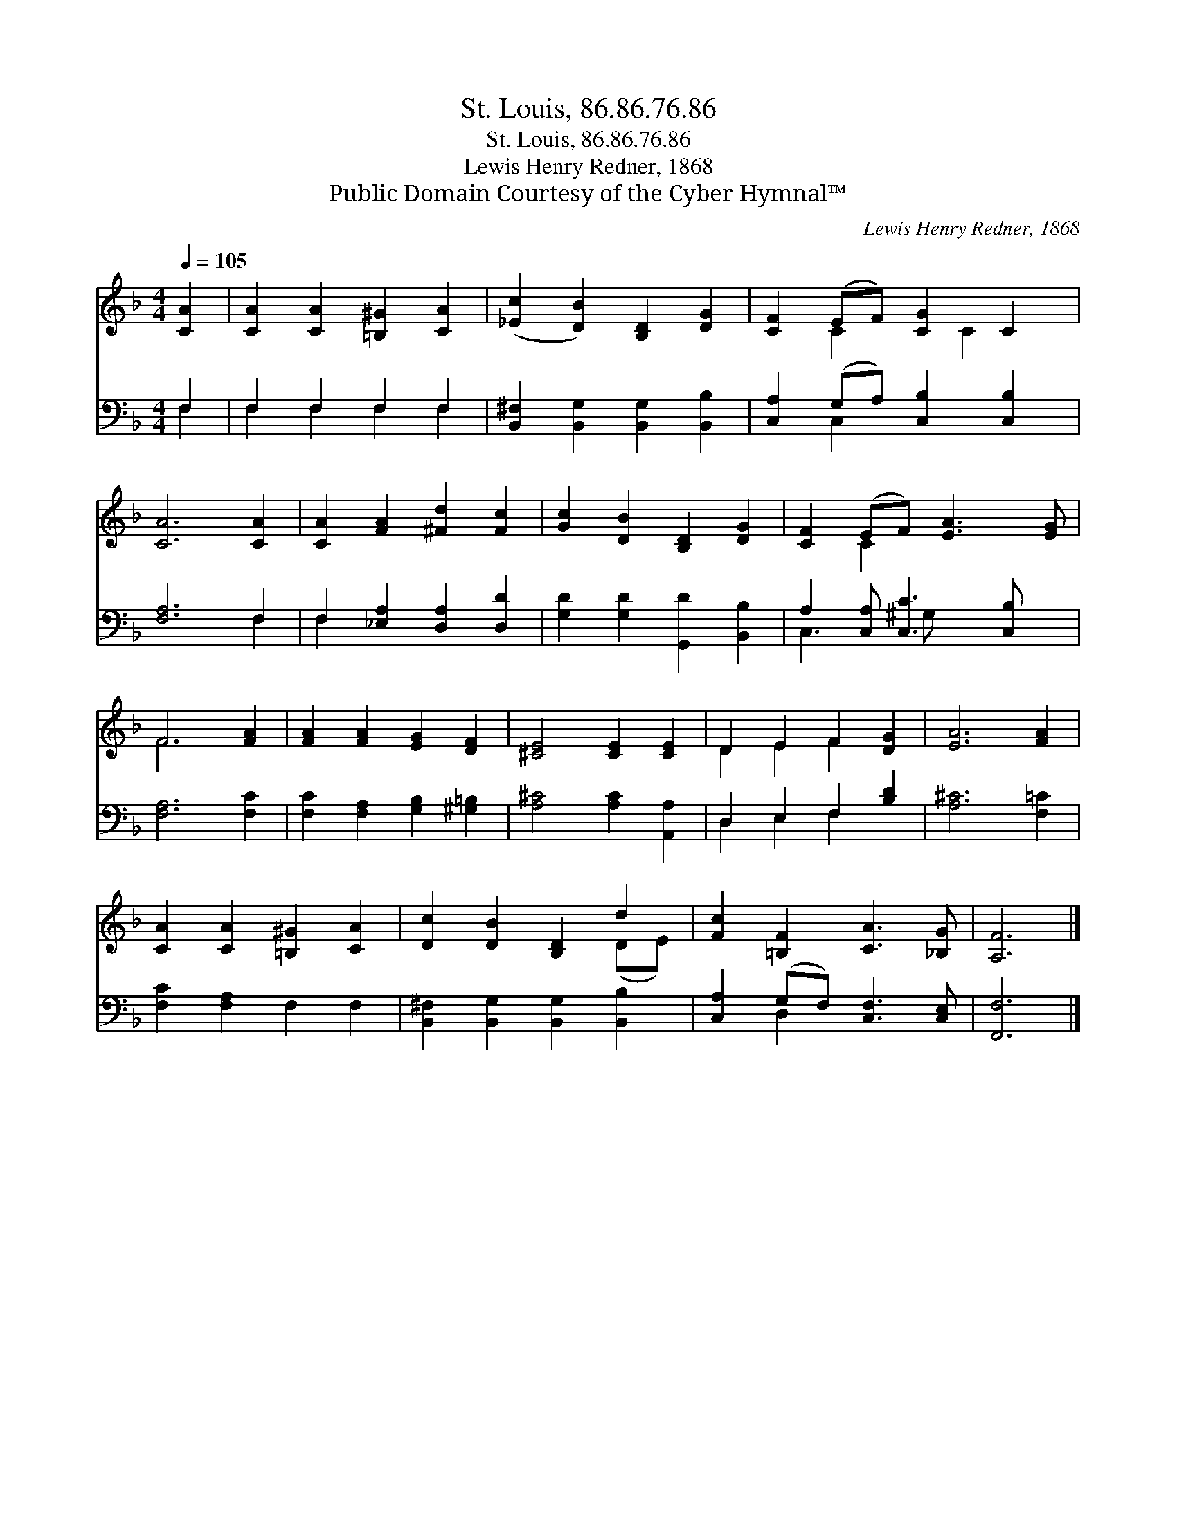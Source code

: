 X:1
T:St. Louis, 86.86.76.86
T:St. Louis, 86.86.76.86
T:Lewis Henry Redner, 1868
T:Public Domain Courtesy of the Cyber Hymnal™
C:Lewis Henry Redner, 1868
Z:Public Domain
Z:Courtesy of the Cyber Hymnal™
%%score ( 1 2 ) ( 3 4 )
L:1/8
Q:1/4=105
M:4/4
K:F
V:1 treble 
V:2 treble 
V:3 bass 
V:4 bass 
V:1
 [CA]2 | [CA]2 [CA]2 [=B,^G]2 [CA]2 | ([_Ec]2 [DB]2) [B,D]2 [DG]2 | [CF]2 (EF) [CG]2 C2 | %4
 [CA]6 [CA]2 | [CA]2 [FA]2 [^Fd]2 [Fc]2 | [Gc]2 [DB]2 [B,D]2 [DG]2 | [CF]2 (EF) [EA]3 [EG] | %8
 F6 [FA]2 | [FA]2 [FA]2 [EG]2 [DF]2 | [^CE]4 [CE]2 [CE]2 | D2 E2 F2 [DG]2 | [EA]6 [FA]2 | %13
 [CA]2 [CA]2 [=B,^G]2 [CA]2 | [Dc]2 [DB]2 [B,D]2 d2 | [Fc]2 [=B,F]2 [CA]3 [_B,G] | [A,F]6 |] %17
V:2
 x2 | x8 | x8 | x2 C2 x C2 x | x8 | x8 | x8 | x2 C2 x4 | F6 x2 | x8 | x8 | D2 E2 F2 x2 | x8 | x8 | %14
 x6 (DE) | x8 | x6 |] %17
V:3
 F,2 | F,2 F,2 F,2 F,2 | [B,,^F,]2 [B,,G,]2 [B,,G,]2 [B,,B,]2 | [C,A,]2 (G,A,) [C,B,]2 [C,B,]2 | %4
 [F,A,]6 F,2 | F,2 [_E,A,]2 [D,A,]2 [D,D]2 | [G,D]2 [G,D]2 [G,,D]2 [B,,B,]2 | %7
 A,2 [C,A,] [C,C]3 [C,B,] x | [F,A,]6 [F,C]2 | [F,C]2 [F,A,]2 [G,B,]2 [^G,=B,]2 | %10
 [A,^C]4 [A,C]2 [A,,A,]2 | D,2 E,2 F,2 [B,D]2 | [A,^C]6 [F,=C]2 | [F,C]2 [F,A,]2 F,2 F,2 | %14
 [B,,^F,]2 [B,,G,]2 [B,,G,]2 [B,,B,]2 | [C,A,]2 (G,F,) [C,F,]3 [C,E,] | [F,,F,]6 |] %17
V:4
 F,2 | F,2 F,2 F,2 F,2 | x8 | x2 C,2 x4 | x6 F,2 | F,2 x6 | x8 | C,3 ^G, x4 | x8 | x8 | x8 | %11
 D,2 E,2 F,2 x2 | x8 | x8 | x8 | x2 D,2 x4 | x6 |] %17

